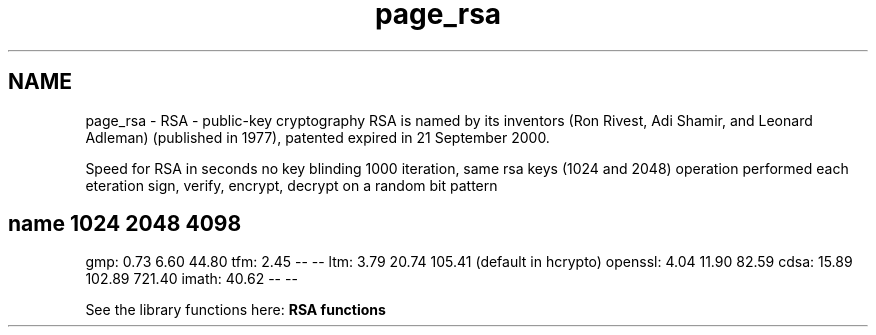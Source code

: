 .TH "page_rsa" 3 "Tue Nov 15 2022" "Version 7.8.0" "Heimdal crypto library" \" -*- nroff -*-
.ad l
.nh
.SH NAME
page_rsa \- RSA - public-key cryptography 
RSA is named by its inventors (Ron Rivest, Adi Shamir, and Leonard Adleman) (published in 1977), patented expired in 21 September 2000\&.
.PP
Speed for RSA in seconds no key blinding 1000 iteration, same rsa keys (1024 and 2048) operation performed each eteration sign, verify, encrypt, decrypt on a random bit pattern
.SH "name            1024    2048    4098"
.PP
gmp: 0\&.73 6\&.60 44\&.80 tfm: 2\&.45 -- -- ltm: 3\&.79 20\&.74 105\&.41 (default in hcrypto) openssl: 4\&.04 11\&.90 82\&.59 cdsa: 15\&.89 102\&.89 721\&.40 imath: 40\&.62 -- --
.PP
See the library functions here: \fBRSA functions\fP 

